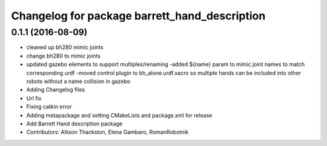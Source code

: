 ^^^^^^^^^^^^^^^^^^^^^^^^^^^^^^^^^^^^^^^^^^^^^^
Changelog for package barrett_hand_description
^^^^^^^^^^^^^^^^^^^^^^^^^^^^^^^^^^^^^^^^^^^^^^

0.1.1 (2016-08-09)
------------------
* cleaned up bh280 mimic joints
* change bh280 to mimic joints
* updated gazebo elements to support multiples/renaming
  -added ${name} param to mimic joint names to match corresponding urdf
  -moved control plugin to bh_alone.urdf.xacro so multiple hands can be included into other robots without a name collision in gazebo
* Adding Changelog files
* Url fix
* Fixing catkin error
* Adding metapackage and setting CMakeLists and package.xml for release
* Add Barrett Hand description package
* Contributors: Allison Thackston, Elena Gambaro, RomanRobotnik
